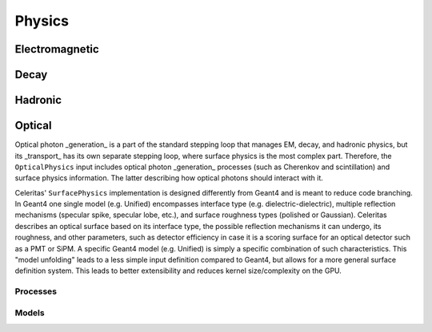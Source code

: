.. Copyright Celeritas contributors: see top-level COPYRIGHT file for details
.. SPDX-License-Identifier: CC-BY-4.0

.. _inp_physics:

Physics
=======

.. doxygenstruct:: celeritas::inp::Physics
   :members:
   :no-link:

Electromagnetic
^^^^^^^^^^^^^^^

.. doxygenstruct:: celeritas::inp::EmPhysics
   :members:
   :no-link:

Decay
^^^^^

.. doxygenstruct:: celeritas::inp::DecayPhysics
   :members:
   :no-link:

Hadronic
^^^^^^^^

.. doxygenstruct:: celeritas::inp::HadronicPhysics
   :members:
   :no-link:

Optical
^^^^^^^

Optical photon _generation_ is a part of the standard stepping loop that manages
EM, decay, and hadronic physics, but its _transport_ has its own separate
stepping loop, where surface physics is the most complex part. Therefore, the
``OpticalPhysics`` input includes optical photon _generation_ processes (such as
Cherenkov and scintillation) and surface physics information. The latter
describing how optical photons should interact with it.

.. doxygenstruct:: celeritas::inp::OpticalPhysics
   :members:
   :no-link:

Celeritas' ``SurfacePhysics`` implementation is designed differently from Geant4
and is meant to reduce code branching. In Geant4 one single model (e.g. Unified)
encompasses interface type (e.g. dielectric-dielectric), multiple reflection
mechanisms (specular spike, specular lobe, etc.), and surface roughness types
(polished or Gaussian). Celeritas describes an optical surface based on its
interface type, the possible reflection mechanisms it can undergo, its
roughness, and other parameters, such as detector efficiency in case it is a
scoring surface for an optical detector such as a PMT or SiPM. A specific Geant4
model (e.g. Unified) is simply a specific combination of such characteristics.
This "model unfolding" leads to a less simple input definition compared to
Geant4, but allows for a more general surface definition system. This leads to
better extensibility and reduces kernel size/complexity on the GPU.

.. doxygenstruct:: celeritas::inp::SurfacePhysics
    :members:
    :no-link:


Processes
---------

.. doxygenstruct:: celeritas::inp::BremsProcess
   :members:
   :no-link:


Models
------

.. doxygenstruct:: celeritas::inp::SeltzerBergerModel
   :members:
   :no-link:

.. doxygenstruct:: celeritas::inp::RelBremsModel
   :members:
   :no-link:

.. doxygenstruct:: celeritas::inp::MuBremsModel
   :members:
   :no-link:
